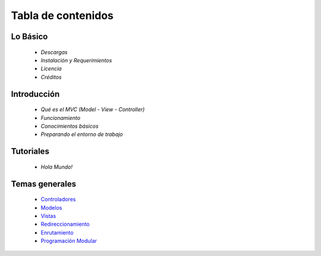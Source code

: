 Tabla de contenidos
=====

Lo Básico
---------

    * `Descargas` 
    * `Instalación y Requerimientos`    
    * `Licencia`
    * `Créditos`

Introducción
---------

    * `Qué es el MVC (Model - View - Controller)` 
    * `Funcionamiento`
    * `Conocimientos básicos`
    * `Preparando el entorno de trabajo`

Tutoriales
---------

    * `Hola Mundo!`     

Temas generales
---------

    * `Controladores <general/controladores.rst>`_ 
    * `Modelos <general/modelos.rst>`_
    * `Vistas <general/vistas.rst>`_
    * `Redireccionamiento <general/redireccionamiento.rst>`_
    * `Enrutamiento <general/enrutamiento.rst>`_
    * `Programación Modular <general/programacion_modular.rst>`_
   